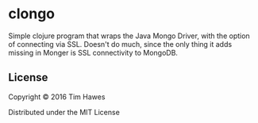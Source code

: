 * clongo

Simple clojure program that wraps the Java Mongo Driver, with the option of
connecting via SSL. Doesn't do much, since the only thing it adds missing in
Monger is SSL connectivity to MongoDB.

** License

Copyright © 2016 Tim Hawes

Distributed under the MIT License
